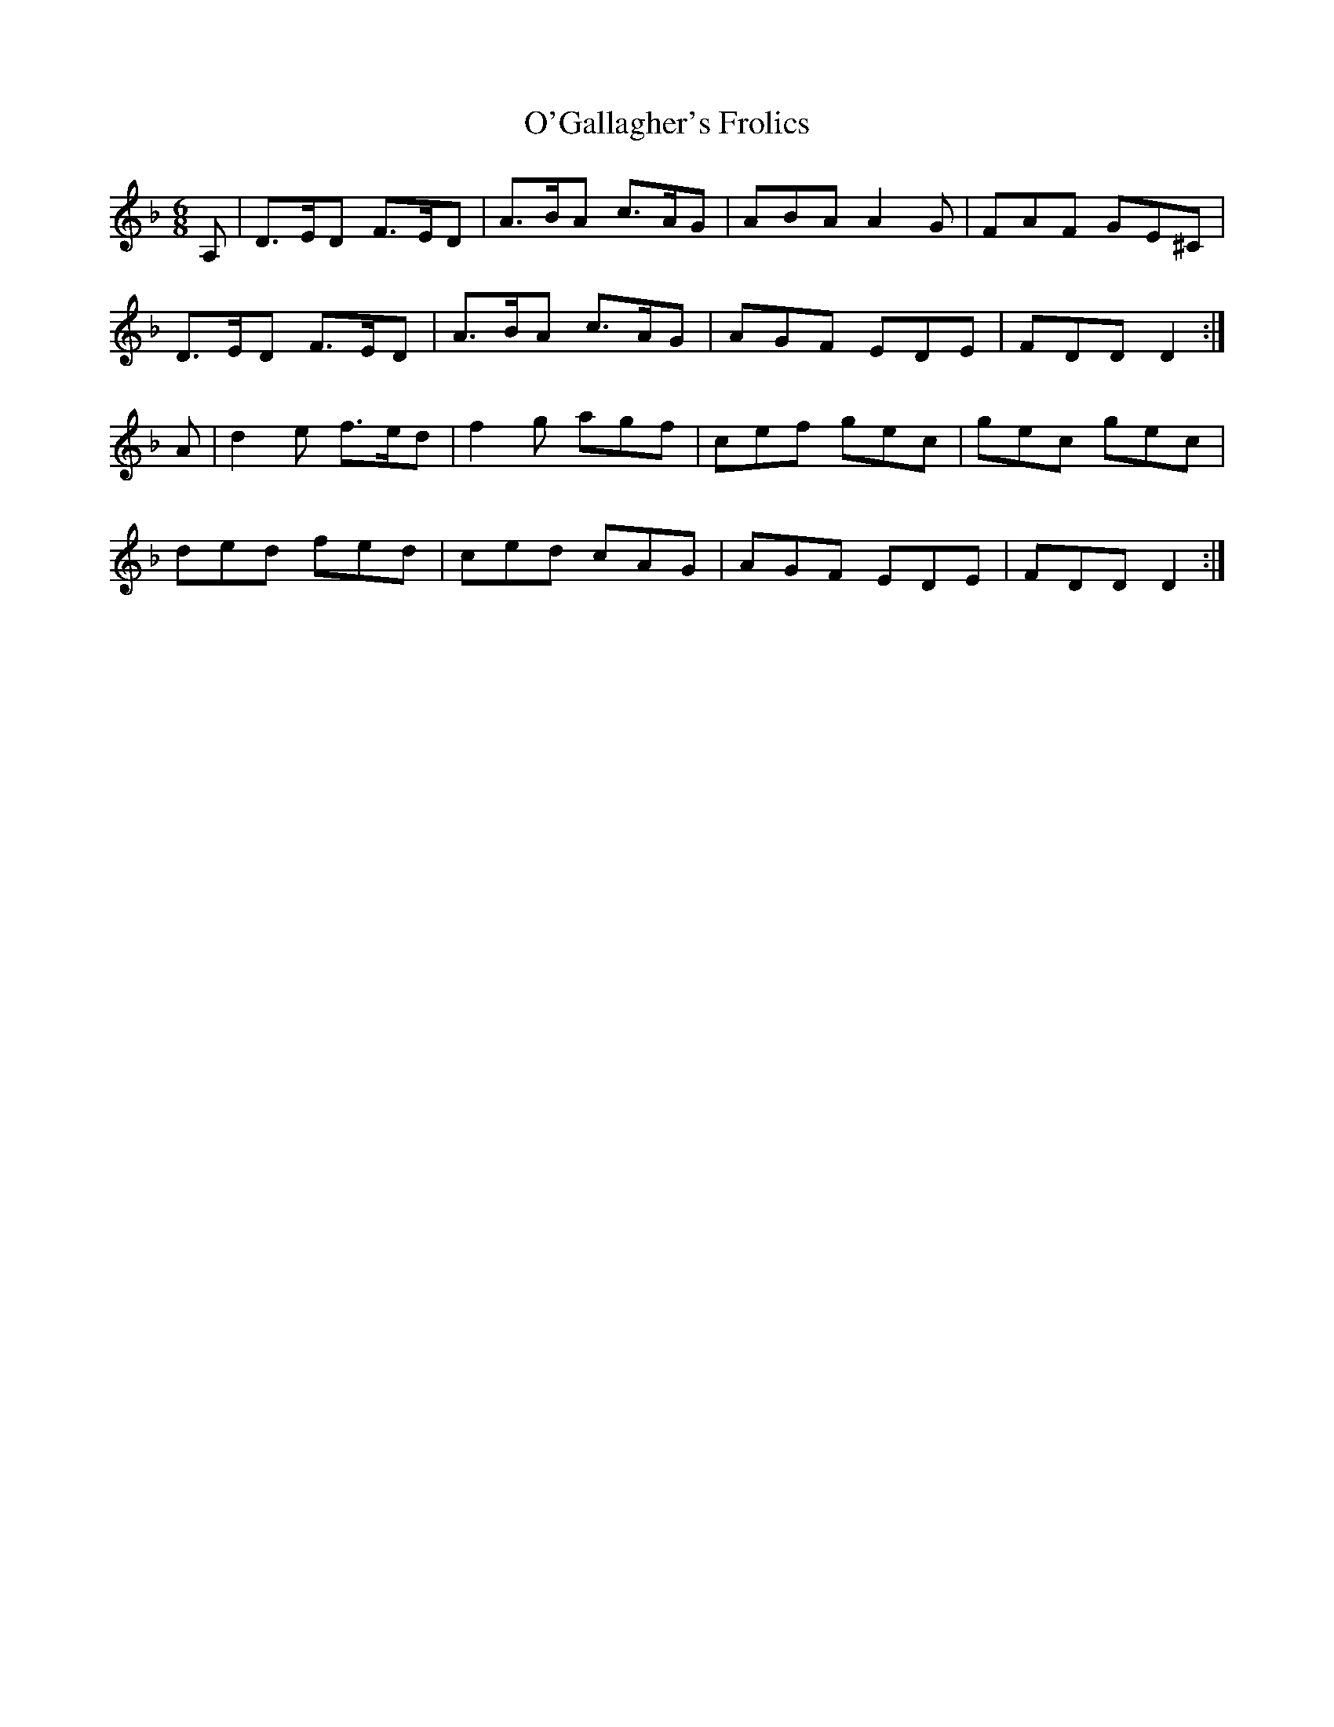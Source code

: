 X:1008
T:O'Gallagher's Frolics
B:O'Neill's 1008
M:6/8
L:1/8
K:Dm
A,|D>ED F>ED|A>BA c>AG|ABA A2G|FAF GE^C|
D>ED F>ED|A>BA c>AG|AGF EDE|FDD D2:|
A|d2e f>ed|f2g agf|cef gec|gec gec|
ded fed|ced cAG|AGF EDE|FDD D2:|
